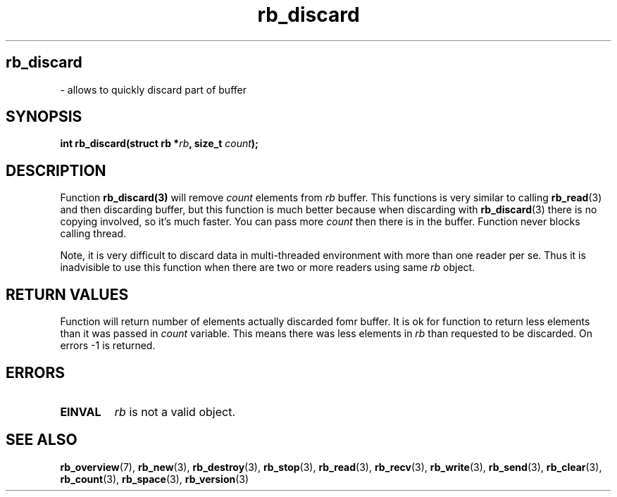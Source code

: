 .TH "rb_discard" "3" "25 January 2018 (v2.1.2)" "bofc.pl"
.SH
.PP
.B rb_discard
- allows to quickly discard part of buffer
.SH SYNOPSIS
.PP
.BI "int rb_discard(struct rb *" rb ", size_t " count ");"
.SH DESCRIPTION
.PP
Function
.BR rb_discard(3)
will remove
.I count
elements from
.I rb
buffer.
This functions is very similar to calling
.BR rb_read (3)
and then discarding buffer, but this function is much better because when
discarding with
.BR rb_discard (3)
there is no copying involved, so it's much faster.
You can pass more
.I count
then there is in the buffer.
Function never blocks calling thread.
.PP
Note, it is very difficult to discard data in multi-threaded environment with
more than one reader per se.
Thus it is inadvisible to use this function when there are two or more readers
using same
.I rb
object.
.SH RETURN VALUES
.PP
Function will return number of elements actually discarded fomr buffer. It is
ok for function to return less elements than it was passed in
.I count
variable.
This means there was less elements in
.I rb
than requested to be discarded.
On errors -1 is returned.
.SH ERRORS
.PP
.TP
.B EINVAL
.I rb
is not a valid object.
.SH SEE ALSO
.PP
.BR rb_overview (7),
.BR rb_new (3),
.BR rb_destroy (3),
.BR rb_stop (3),
.BR rb_read (3),
.BR rb_recv (3),
.BR rb_write (3),
.BR rb_send (3),
.BR rb_clear (3),
.BR rb_count (3),
.BR rb_space (3),
.BR rb_version (3)
